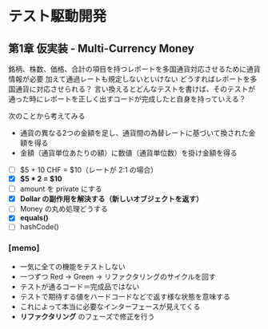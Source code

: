 * テスト駆動開発
** 第1章 仮実装 - Multi-Currency Money
銘柄、株数、価格、合計の項目を持つレポートを多国通貨対応させるために通貨情報が必要
加えて通過レートも規定しないといけない
どうすればレポートを多国通貨に対応させられる？
言い換えるとどんなテストを書けば、そのテストが通った時にレポートを正しく出すコードが完成したと自身を持っていえる？

次のことから考えてみる
- 通貨の異なる2つの金額を足し、通貨間の為替レートに基づいて換された金額を得る
- 金額（通貨単位あたりの額）に数値（通貨単位数）を掛け金額を得る

# 次にやることは太字にする
# 作業が終わったら打ち消し線を引いたりチェックする
- [ ] $5 + 10 CHF = $10（レートが 2:1 の場合）
- [X] **$5 * 2 = $10**
- [ ] amount を private にする
- [X] *Dollar の副作用を解決する（新しいオブジェクトを返す）*
- [ ] Money の丸め処理どうする
- [X] *equals()*
- [ ] hashCode()

*** [memo]
- 一気に全ての機能をテストしない
- 一つずつ Red -> Green -> リファクタリングのサイクルを回す
- テストが通るコード＝完成品ではない
- テストで期待する値をハードコードなどで返す様な状態を意味する
- これによって本当に必要なインターフェースが見えてくる
- *リファクタリング* のフェーズで修正を行う
